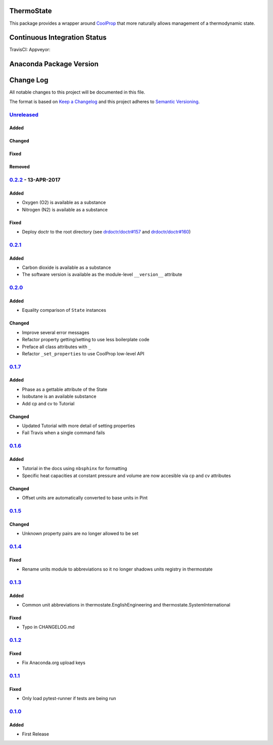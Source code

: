 ThermoState
===========

This package provides a wrapper around
`CoolProp <https://github.com/CoolProp/CoolProp>`__ that more naturally
allows management of a thermodynamic state.

Continuous Integration Status
=============================

TravisCI: |Build Status| Appveyor: |Build status| |codecov|

Anaconda Package Version
========================

|Anaconda-Server Badge| |Anaconda-Server Badge|

Change Log
==========

All notable changes to this project will be documented in this file.

The format is based on `Keep a Changelog <http://keepachangelog.com/>`__
and this project adheres to `Semantic
Versioning <http://semver.org/>`__.

`Unreleased <https://github.com/bryanwweber/thermostate/compare/v0.2.2...master>`__
-----------------------------------------------------------------------------------

Added
~~~~~

Changed
~~~~~~~

Fixed
~~~~~

Removed
~~~~~~~

`0.2.2 <https://github.com/bryanwweber/thermostate/compare/v0.2.1...v0.2.2>`__ - 13-APR-2017
--------------------------------------------------------------------------------------------

Added
~~~~~

-  Oxygen (O2) is available as a substance
-  Nitrogen (N2) is available as a substance

Fixed
~~~~~

-  Deploy doctr to the root directory (see
   `drdoctr/doctr#157 <https://github.com/drdoctr/doctr/issues/157>`__
   and
   `drdoctr/doctr#160 <https://github.com/drdoctr/doctr/issues/160>`__)

`0.2.1 <https://github.com/bryanwweber/thermostate/compare/v0.2.0...v0.2.1>`__
------------------------------------------------------------------------------

Added
~~~~~

-  Carbon dioxide is available as a substance
-  The software version is available as the module-level ``__version__``
   attribute

`0.2.0 <https://github.com/bryanwweber/thermostate/compare/v0.1.7...v0.2.0>`__
------------------------------------------------------------------------------

Added
~~~~~

-  Equality comparison of ``State`` instances

Changed
~~~~~~~

-  Improve several error messages
-  Refactor property getting/setting to use less boilerplate code
-  Preface all class attributes with ``_``
-  Refactor ``_set_properties`` to use CoolProp low-level API

`0.1.7 <https://github.com/bryanwweber/thermostate/compare/v0.1.6...v0.1.7>`__
------------------------------------------------------------------------------

Added
~~~~~

-  Phase as a gettable attribute of the State
-  Isobutane is an available substance
-  Add cp and cv to Tutorial

Changed
~~~~~~~

-  Updated Tutorial with more detail of setting properties
-  Fail Travis when a single command fails

`0.1.6 <https://github.com/bryanwweber/thermostate/compare/v0.1.5...v0.1.6>`__
------------------------------------------------------------------------------

Added
~~~~~

-  Tutorial in the docs using ``nbsphinx`` for formatting
-  Specific heat capacities at constant pressure and volume are now
   accesible via cp and cv attributes

Changed
~~~~~~~

-  Offset units are automatically converted to base units in Pint

`0.1.5 <https://github.com/bryanwweber/thermostate/compare/v0.1.4...v0.1.5>`__
------------------------------------------------------------------------------

Changed
~~~~~~~

-  Unknown property pairs are no longer allowed to be set

`0.1.4 <https://github.com/bryanwweber/thermostate/compare/v0.1.3...v0.1.4>`__
------------------------------------------------------------------------------

Fixed
~~~~~

-  Rename units module to abbreviations so it no longer shadows units
   registry in thermostate

`0.1.3 <https://github.com/bryanwweber/thermostate/compare/v0.1.2...v0.1.3>`__
------------------------------------------------------------------------------

Added
~~~~~

-  Common unit abbreviations in thermostate.EnglishEngineering and
   thermostate.SystemInternational

Fixed
~~~~~

-  Typo in CHANGELOG.md

`0.1.2 <https://github.com/bryanwweber/thermostate/compare/v0.1.1...v0.1.2>`__
------------------------------------------------------------------------------

Fixed
~~~~~

-  Fix Anaconda.org upload keys

`0.1.1 <https://github.com/bryanwweber/thermostate/compare/v0.1.0...v0.1.1>`__
------------------------------------------------------------------------------

Fixed
~~~~~

-  Only load pytest-runner if tests are being run

`0.1.0 <https://github.com/bryanwweber/thermostate/compare/491975d84317abdaf289c01be02567ab33bbc390...v0.1.0>`__
----------------------------------------------------------------------------------------------------------------

Added
~~~~~

-  First Release

.. |Build Status| image:: https://travis-ci.org/bryanwweber/thermostate.svg?branch=master
   :target: https://travis-ci.org/bryanwweber/thermostate
.. |Build status| image:: https://ci.appveyor.com/api/projects/status/my7m8k82udbkts9h/branch/master?svg=true
   :target: https://ci.appveyor.com/project/bryanwweber/thermostate/branch/master
.. |codecov| image:: https://codecov.io/gh/bryanwweber/thermostate/branch/master/graph/badge.svg
   :target: https://codecov.io/gh/bryanwweber/thermostate
.. |Anaconda-Server Badge| image:: https://anaconda.org/bryanwweber/thermostate/badges/version.svg
   :target: https://anaconda.org/bryanwweber/thermostate
.. |Anaconda-Server Badge| image:: https://anaconda.org/bryanwweber/thermostate/badges/downloads.svg
   :target: https://anaconda.org/bryanwweber/thermostate


